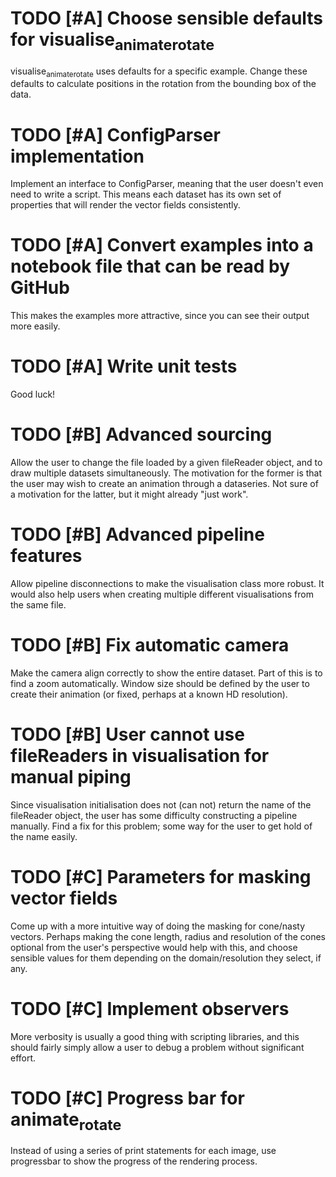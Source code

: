 * TODO [#A] Choose sensible defaults for visualise_animate_rotate

  visualise_animate_rotate uses defaults for a specific example. Change these
  defaults to calculate positions in the rotation from the bounding box of the
  data.

* TODO [#A] ConfigParser implementation

  Implement an interface to ConfigParser, meaning that the user doesn't even
  need to write a script. This means each dataset has its own set of properties
  that will render the vector fields consistently.

* TODO [#A] Convert examples into a notebook file that can be read by GitHub

  This makes the examples more attractive, since you can see their output more
  easily.

* TODO [#A] Write unit tests

  Good luck!

* TODO [#B] Advanced sourcing

  Allow the user to change the file loaded by a given fileReader object, and to
  draw multiple datasets simultaneously. The motivation for the former is that
  the user may wish to create an animation through a dataseries. Not sure of a
  motivation for the latter, but it might already "just work".

* TODO [#B] Advanced pipeline features

  Allow pipeline disconnections to make the visualisation class more robust. It
  would also help users when creating multiple different visualisations from
  the same file.

* TODO [#B] Fix automatic camera

  Make the camera align correctly to show the entire dataset. Part of this is
  to find a zoom automatically. Window size should be defined by the user to
  create their animation (or fixed, perhaps at a known HD resolution).

* TODO [#B] User cannot use fileReaders in visualisation for manual piping

  Since visualisation initialisation does not (can not) return the name of the
  fileReader object, the user has some difficulty constructing a pipeline
  manually. Find a fix for this problem; some way for the user to get hold of
  the name easily.

* TODO [#C] Parameters for masking vector fields

  Come up with a more intuitive way of doing the masking for cone/nasty
  vectors. Perhaps making the cone length, radius and resolution of the cones
  optional from the user's perspective would help with this, and choose
  sensible values for them depending on the domain/resolution they select, if
  any.

* TODO [#C] Implement observers

  More verbosity is usually a good thing with scripting libraries, and this
  should fairly simply allow a user to debug a problem without significant
  effort.
* TODO [#C] Progress bar for animate_rotate

  Instead of using a series of print statements for each image, use progressbar
  to show the progress of the rendering process.
